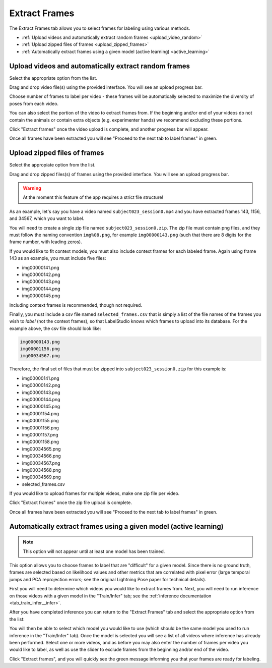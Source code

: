 .. _tab_extract_frames:

##############
Extract Frames
##############

The Extract Frames tab allows you to select frames for labeling using various methods.

* :ref:`Upload videos and automatically extract random frames <upload_video_random>`
* :ref:`Upload zipped files of frames <upload_zipped_frames>`
* :ref:`Automatically extract frames using a given model (active learning) <active_learning>`

.. _upload_video_random:

Upload videos and automatically extract random frames
=====================================================

Select the appropriate option from the list.

.. image:: https://imgur.com/szEHHtw.png

Drag and drop video file(s) using the provided interface. You will see an upload progress bar.

.. image:: https://imgur.com/GjR2Jb4.png

Choose number of frames to label per video - these frames will be automatically selected to
maximize the diversity of poses from each video.

You can also select the portion of the video to extract frames from.
If the beginning and/or end of your videos do not contain the animals or contain extra objects
(e.g. experimenter hands) we recommend excluding these portions.

Click "Extract frames" once the video upload is complete, and another progress bar will appear.

.. image:: https://imgur.com/U258Vah.png

Once all frames have been extracted you will see "Proceed to the next tab to label frames" in green.

.. image:: https://imgur.com/F9y1aPv.png


.. _upload_zipped_frames:

Upload zipped files of frames
=============================

Select the appropiate option from the list.

.. image:: https://imgur.com/64ZjGu3.png

Drag and drop zipped files(s) of frames using the provided interface.
You will see an upload progress bar.

.. warning::

    At the moment this feature of the app requires a strict file structure!

As an example, let's say you have a video named ``subject023_session0.mp4`` and you have extracted
frames 143, 1156, and 34567, which you want to label.

You will need to create a single zip file named ``subject023_session0.zip``.
The zip file must contain png files, and they must follow the naming convention ``img%08.png``,
for example ``img00000143.png``
(such that there are 8 digits for the frame number, with leading zeros).

If you would like to fit context models, you must also include context frames for each labeled
frame. Again using frame 143 as an example, you must include five files:

* img00000141.png
* img00000142.png
* img00000143.png
* img00000144.png
* img00000145.png

Including context frames is recommended, though not required.

Finally, you must include a csv file named ``selected_frames.csv`` that is simply a list of the
file names of the frames you wish to *label* (not the context frames),
so that LabelStudio knows which frames to upload into its database.
For the example above, the csv file should look like:

.. code-block::

    img00000143.png
    img00001156.png
    img00034567.png

Therefore, the final set of files that must be zipped into ``subject023_session0.zip`` for this
example is:

* img00000141.png
* img00000142.png
* img00000143.png
* img00000144.png
* img00000145.png
* img00001154.png
* img00001155.png
* img00001156.png
* img00001157.png
* img00001158.png
* img00034565.png
* img00034566.png
* img00034567.png
* img00034568.png
* img00034569.png
* selected_frames.csv

If you would like to upload frames for multiple videos, make one zip file per video.

Click "Extract frames" once the zip file upload is complete.

Once all frames have been extracted you will see "Proceed to the next tab to label frames" in green.

.. image:: https://imgur.com/F9y1aPv.png


.. _active_learning:

Automatically extract frames using a given model (active learning)
==================================================================

.. note::

    This option will not appear until at least one model has been trained.

This option allows you to choose frames to label that are "difficult" for a given model.
Since there is no ground truth, frames are selected based on likelihood values and other metrics
that are correlated with pixel error (large temporal jumps and PCA reprojection errors;
see the original Lightning Pose paper for technical details).

First you will need to determine which videos you would like to extract frames from.
Next, you will need to run inference on those videos with a given model in the "Train/Infer" tab;
see the :ref:`inference documentation <tab_train_infer__infer>`.

After you have completed inference you can return to the "Extract Frames" tab and select the
appropriate option from the list:

.. image:: https://imgur.com/WdXELrk.png

You will then be able to select which model you would like to use (which should be the same model
you used to run inference in the "Train/Infer" tab).
Once the model is selected you will see a list of all videos where inference has already been
performed.
Select one or more videos, and as before you may also enter the number of frames per video you
would like to label, as well as use the slider to exclude frames from the beginning and/or end
of the video.

Click "Extract frames", and you will quickly see the green message informing you that your frames
are ready for labeling.
